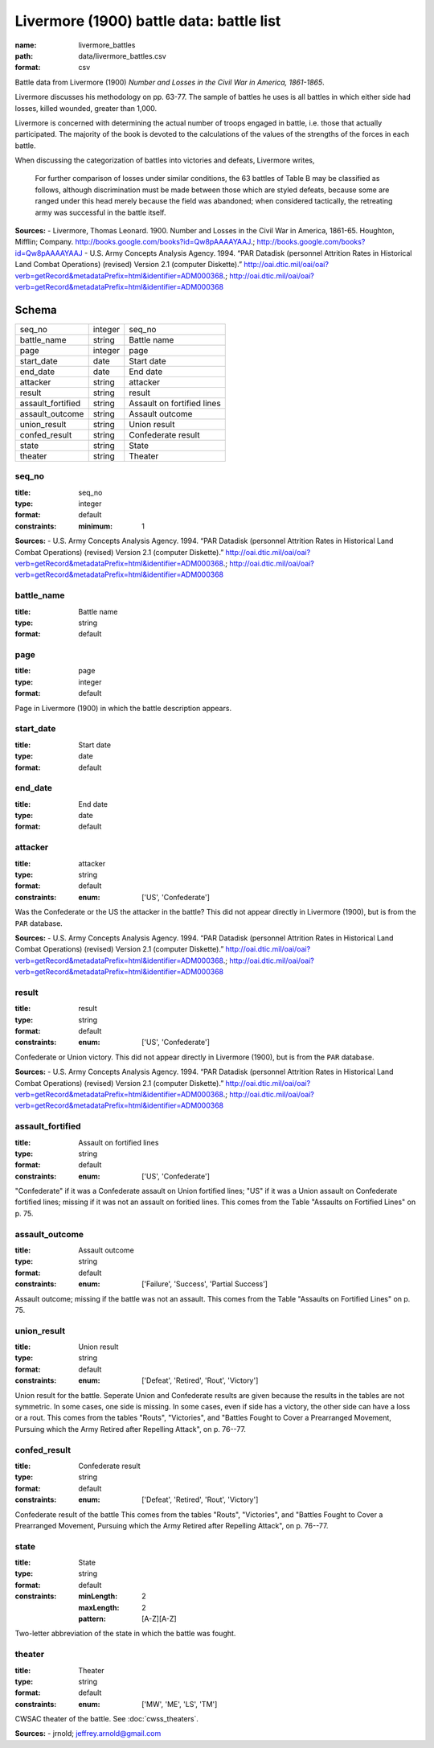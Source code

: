 #########################################
Livermore (1900) battle data: battle list
#########################################

:name: livermore_battles
:path: data/livermore_battles.csv
:format: csv

Battle data from Livermore (1900) *Number and Losses in the Civil War in America, 1861-1865*.

Livermore discusses his methodology on pp. 63-77. The sample of
battles he uses is all battles in which either side had losses, killed
wounded, greater than 1,000.

Livermore is concerned with determining the actual number of troops
engaged in battle, i.e. those that actually participated. The majority
of the book is devoted to the calculations of the values of the
strengths of the forces in each battle.

When discussing the categorization of battles into victories and
defeats, Livermore writes,

    For further comparison of losses under similar conditions, the 63
    battles of Table B may be classified as follows, although
    discrimination must be made between those which are styled defeats,
    because some are ranged under this head merely because the field was
    abandoned; when considered tactically, the retreating army was
    successful in the battle itself.



**Sources:**
- Livermore, Thomas Leonard. 1900. Number and Losses in the Civil War in America, 1861-65. Houghton, Mifflin; Company. http://books.google.com/books?id=Qw8pAAAAYAAJ.; http://books.google.com/books?id=Qw8pAAAAYAAJ
- U.S. Army Concepts Analysis Agency. 1994. “PAR Datadisk (personnel Attrition Rates in Historical Land Combat Operations) (revised) Version 2.1 (computer Diskette).” http://oai.dtic.mil/oai/oai?verb=getRecord&metadataPrefix=html&identifier=ADM000368.; http://oai.dtic.mil/oai/oai?verb=getRecord&metadataPrefix=html&identifier=ADM000368


Schema
======



=================  =======  ==========================
seq_no             integer  seq_no
battle_name        string   Battle name
page               integer  page
start_date         date     Start date
end_date           date     End date
attacker           string   attacker
result             string   result
assault_fortified  string   Assault on fortified lines
assault_outcome    string   Assault outcome
union_result       string   Union result
confed_result      string   Confederate result
state              string   State
theater            string   Theater
=================  =======  ==========================

seq_no
------

:title: seq_no
:type: integer
:format: default
:constraints:
    :minimum: 1
    



**Sources:**
- U.S. Army Concepts Analysis Agency. 1994. “PAR Datadisk (personnel Attrition Rates in Historical Land Combat Operations) (revised) Version 2.1 (computer Diskette).” http://oai.dtic.mil/oai/oai?verb=getRecord&metadataPrefix=html&identifier=ADM000368.; http://oai.dtic.mil/oai/oai?verb=getRecord&metadataPrefix=html&identifier=ADM000368

       
battle_name
-----------

:title: Battle name
:type: string
:format: default





       
page
----

:title: page
:type: integer
:format: default


Page in Livermore (1900) in which the battle description appears.


       
start_date
----------

:title: Start date
:type: date
:format: default





       
end_date
--------

:title: End date
:type: date
:format: default





       
attacker
--------

:title: attacker
:type: string
:format: default
:constraints:
    :enum: ['US', 'Confederate']
    

Was the Confederate or the US the attacker in the battle?
This did not appear directly in Livermore (1900), but is from the ``PAR`` database.

**Sources:**
- U.S. Army Concepts Analysis Agency. 1994. “PAR Datadisk (personnel Attrition Rates in Historical Land Combat Operations) (revised) Version 2.1 (computer Diskette).” http://oai.dtic.mil/oai/oai?verb=getRecord&metadataPrefix=html&identifier=ADM000368.; http://oai.dtic.mil/oai/oai?verb=getRecord&metadataPrefix=html&identifier=ADM000368

       
result
------

:title: result
:type: string
:format: default
:constraints:
    :enum: ['US', 'Confederate']
    

Confederate or Union victory.
This did not appear directly in Livermore (1900), but is from the ``PAR`` database.

**Sources:**
- U.S. Army Concepts Analysis Agency. 1994. “PAR Datadisk (personnel Attrition Rates in Historical Land Combat Operations) (revised) Version 2.1 (computer Diskette).” http://oai.dtic.mil/oai/oai?verb=getRecord&metadataPrefix=html&identifier=ADM000368.; http://oai.dtic.mil/oai/oai?verb=getRecord&metadataPrefix=html&identifier=ADM000368

       
assault_fortified
-----------------

:title: Assault on fortified lines
:type: string
:format: default
:constraints:
    :enum: ['US', 'Confederate']
    

"Confederate" if it was a Confederate assault on Union fortified lines; "US" if it was a Union assault on Confederate fortified lines; missing if it was not an assault on foritied lines.
This comes from the Table "Assaults on Fortified Lines" on p. 75.


       
assault_outcome
---------------

:title: Assault outcome
:type: string
:format: default
:constraints:
    :enum: ['Failure', 'Success', 'Partial Success']
    

Assault outcome; missing if the battle was not an assault.
This comes from the Table "Assaults on Fortified Lines" on p. 75.


       
union_result
------------

:title: Union result
:type: string
:format: default
:constraints:
    :enum: ['Defeat', 'Retired', 'Rout', 'Victory']
    

Union result for the battle.
Seperate Union and Confederate results are given because the results in the tables are not symmetric. In some cases, one side is missing. In some cases, even if side has a victory, the other side can have a loss or a rout.
This comes from the tables "Routs", "Victories", and "Battles Fought to Cover a Prearranged Movement, Pursuing which the Army Retired after Repelling Attack", on p. 76--77.


       
confed_result
-------------

:title: Confederate result
:type: string
:format: default
:constraints:
    :enum: ['Defeat', 'Retired', 'Rout', 'Victory']
    

Confederate result of the battle
This comes from the tables "Routs", "Victories", and "Battles Fought to Cover a Prearranged Movement, Pursuing which the Army Retired after Repelling Attack", on p. 76--77.


       
state
-----

:title: State
:type: string
:format: default
:constraints:
    :minLength: 2
    :maxLength: 2
    :pattern: [A-Z][A-Z]
    

Two-letter abbreviation of the state in which the battle was fought.


       
theater
-------

:title: Theater
:type: string
:format: default
:constraints:
    :enum: ['MW', 'ME', 'LS', 'TM']
    

CWSAC theater of the battle. See :doc:`cwss_theaters`.

**Sources:**
- jrnold; jeffrey.arnold@gmail.com

       

